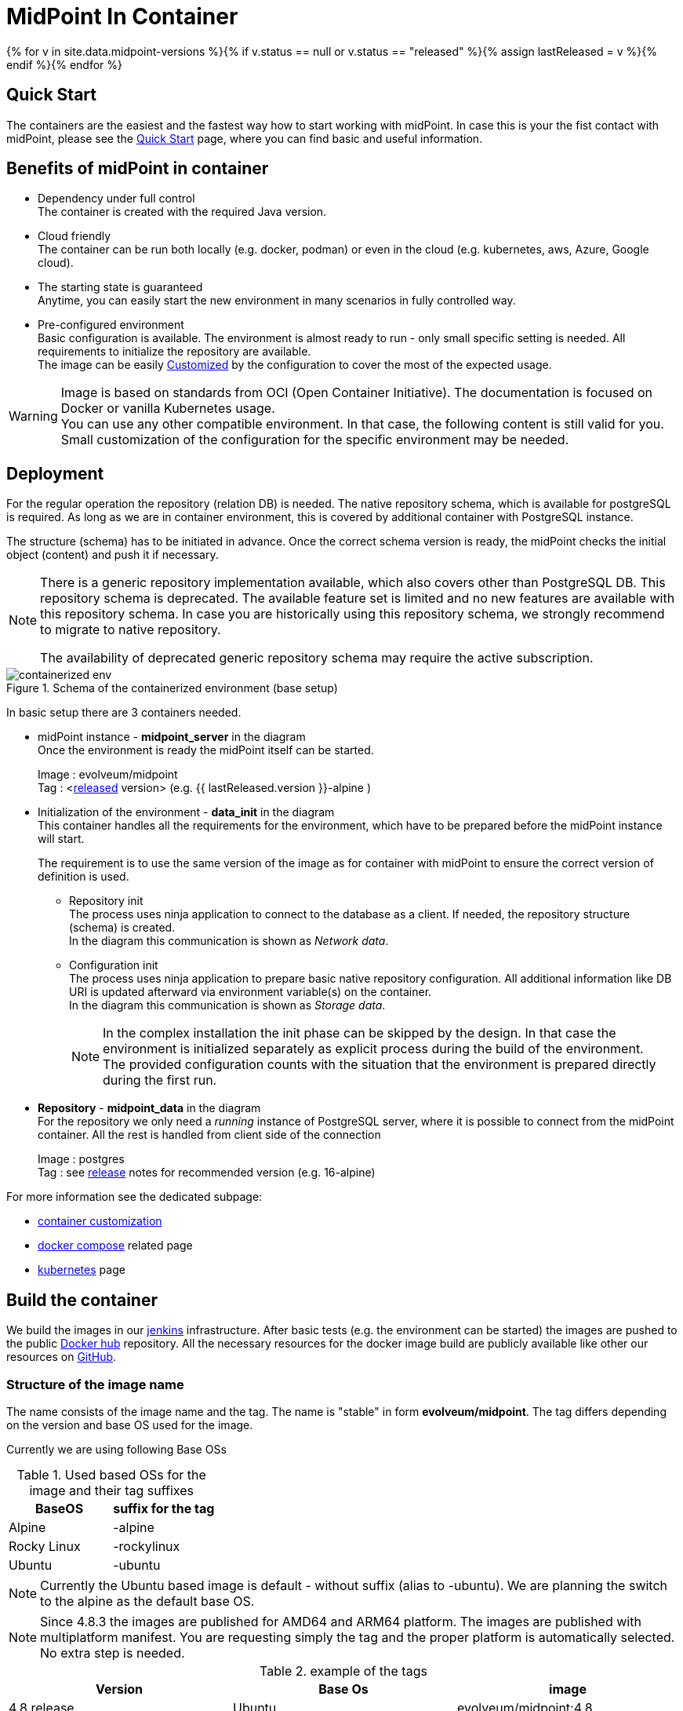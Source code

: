 = MidPoint In Container
:page-nav-title: Containers
:page-display-order: 20
:page-liquid:
:page-toc: float-right
:toclevels: 4
:page-keywords:  [ 'install', 'container' ]
:page-moved-from: /midpoint/install/docker/alpine-based-docker-image/
:page-moved-from: /midpoint/install/docker/book-demo/
:page-moved-from: /midpoint/install/docker/dockerized-midpoint/
:page-moved-from: /midpoint/install/docker/
:page-moved-from: /midpoint/install/docker/native-demo/

{% for v in site.data.midpoint-versions %}{% if v.status == null or v.status == "released" %}{% assign lastReleased = v %}{% endif %}{% endfor %}

== Quick Start

The containers are the easiest and the fastest way how to start working with midPoint.
In case this is your the fist contact with midPoint, please see the xref:../../quickstart[Quick Start] page, where you can find basic and useful information.

//TODO sync with quick start page...

== Benefits of midPoint in container

* Dependency under full control +
The container is created with the required Java version.

* Cloud friendly +
The container can be run both locally (e.g. docker, podman) or even in the cloud (e.g. kubernetes, aws, Azure, Google cloud).

* The starting state is guaranteed +
Anytime, you can easily start the new environment in many scenarios in fully controlled way.

* Pre-configured environment +
Basic configuration is available.
The environment is almost ready to run - only small specific setting is needed.
All requirements to initialize the repository are available. +
The image can be easily xref:./customization.adoc[Customized] by the configuration to cover the most of the expected usage.

[WARNING]
====
Image is based on standards from OCI (Open Container Initiative).
The documentation is focused on Docker or vanilla Kubernetes usage. +
You can use any other compatible environment.
In that case, the following content is still valid for you.
Small customization of the configuration for the specific environment may be needed.
====

== Deployment

For the regular operation the repository (relation DB) is needed.
The native repository schema, which is available for postgreSQL is required.
As long as we are in container environment, this is covered by additional container with PostgreSQL instance.

The structure (schema) has to be initiated in advance.
Once the correct schema version is ready, the midPoint checks the initial object (content) and push it if necessary.

[NOTE]
====
There is a generic repository implementation available, which also covers other than PostgreSQL DB.
This repository schema is deprecated.
The available feature set is limited and no new features are available with this repository schema.
In case you are historically using this repository schema, we strongly recommend to migrate to native repository.

The availability of deprecated generic repository schema may require the active subscription.

====

.Schema of the containerized environment (base setup)
image::containerized_env.png[]

In basic setup there are 3 containers needed.

* midPoint instance - *midpoint_server* in the diagram +
Once the environment is ready the midPoint itself can be started.
+
Image : evolveum/midpoint +
Tag : <xref:/midpoint/release/{{ lastReleased.version }}[released] version> (e.g. {{ lastReleased.version }}-alpine )

* Initialization of the environment - *data_init* in the diagram +
This container handles all the requirements for the environment, which have to be prepared before the midPoint instance will start.
+
The requirement is to use the same version of the image as for container with midPoint to ensure the correct version of definition is used.

** Repository init +
The process uses ninja application to connect to the database as a client.
If needed, the repository structure (schema) is created. +
In the diagram this communication is shown as _Network data_.

** Configuration init +
The process uses ninja application to prepare basic native repository configuration.
All additional information like DB URI is updated afterward via environment variable(s) on the container. +
In the diagram this communication is shown as _Storage data_.
+
[NOTE]
====
In the complex installation the init phase can be skipped by the design.
In that case the environment is initialized separately as explicit process during the build of the environment. +
The provided configuration counts with the situation that the environment is prepared directly during the first run.
====

* *Repository* - *midpoint_data* in the diagram +
For the repository we only need a _running_ instance of PostgreSQL server, where it is possible to connect from the midPoint container.
All the rest is handled from client side of the connection
+
Image : postgres +
Tag : see xref:/midpoint/release/{{ lastReleased.version }}/#databases[release] notes for recommended version (e.g. 16-alpine)

For more information see the dedicated subpage:

* xref:./customization.adoc[container customization]
* xref:./docker[docker compose] related page
* xref:./kubernetes[kubernetes] page

== Build the container

We build the images in our link:https://jenkins.evolveum.com/view/midPoint-docker/[jenkins] infrastructure.
After basic tests (e.g. the environment can be started) the images are pushed to the public link:https://hub.docker.com/r/evolveum/midpoint[Docker hub] repository.
All the necessary resources for the docker image build are publicly available like other our resources on link:https://github.com/Evolveum/midpoint-docker[GitHub].

=== Structure of the image name

The name consists of the image name and the tag.
The name is "stable" in form *evolveum/midpoint*.
The tag differs depending on the version and base OS used for the image.

Currently we are using following Base OSs

.Used based OSs for the image and their tag suffixes
|===
| BaseOS| suffix for the tag

| Alpine
| -alpine

| Rocky Linux
| -rockylinux

| Ubuntu
| -ubuntu
|===

[NOTE]
====
Currently the Ubuntu based image is default - without suffix (alias to -ubuntu).
We are planning the switch to the alpine as the default base OS.
====

[NOTE]
====
Since 4.8.3 the images are published for AMD64 and ARM64 platform.
The images are published with multiplatform manifest.
You are requesting simply the tag and the proper platform is automatically selected.
No extra step is needed.
====

.example of the tags
|====
| Version | Base Os | image

| 4.8 release
| Ubuntu
| evolveum/midpoint:4.8

| 4.8 release
| Rocky Linux
| evolveum/midpoint:4.8-rockylinux

| 4.8-support (snapshot)*
| Alpine
| evolveum/midpoint:4.8-support-alpine

| latest dev build
| Alpine
| evolveum/midpoint:devel-alpine

| latest dev build
| Ubuntu
| evolveum/midpoint:devel-ubuntu +
evolveum/midpoint:devel

| last released version ({{ lastReleased.version }})
| Alpine
| evolveum/midpoint:latest-alpine +
evolveum/midpoint:{{ lastReleased.version }}-alpine

| last released version ({{ lastReleased.version }})
| Ubuntu
| evolveum/midpoint:latest +
evolveum/midpoint:latest-ubuntu +
evolveum/midpoint:{{ lastReleased.version }}

|====

[NOTE]
====
*Support* branch / support build is build of the working code.
It is used to cumulate the bug fixes between the releases.
If you are looking for some fix (e.g. the ticket is closed with code update ) the support build contains the fix with the first following build.
It is a rolling tag so in it is changing in time.
Check for update of the image from time to time.
====